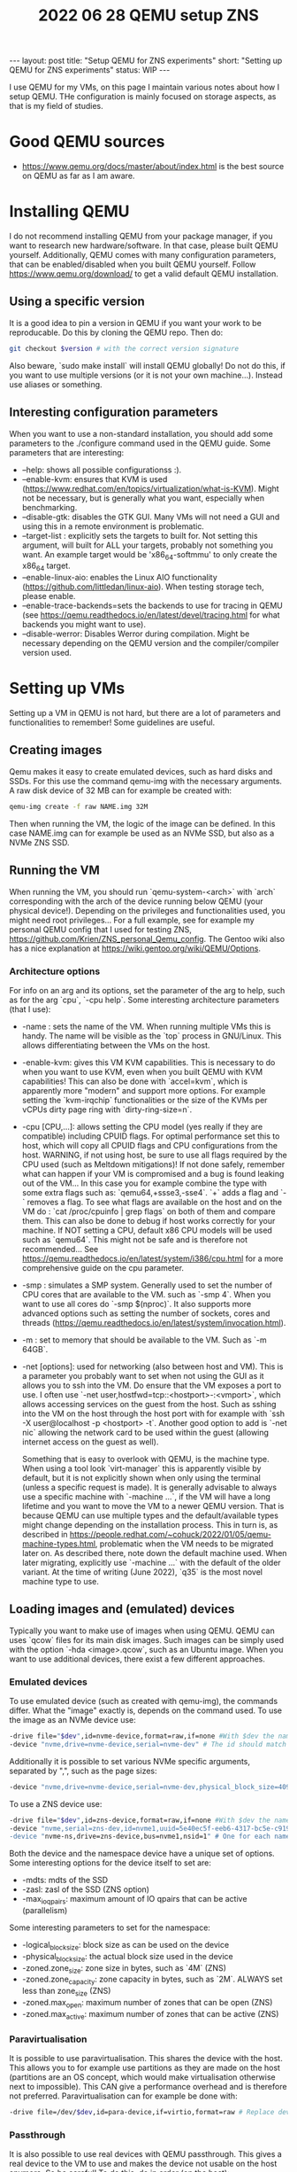 #+TITLE: 2022 06 28 QEMU setup ZNS
#+OPTIONS: toc:nil
#+BEGIN_EXPORT html
---
layout: post
title: "Setup QEMU for ZNS experiments"
short: "Setting up QEMU for ZNS experiments"
status: WIP
---
#+END_EXPORT

I use QEMU for my VMs, on this page I maintain various notes about how I setup QEMU.
THe configuration is mainly focused on storage aspects, as that is my field of studies.


* Good QEMU sources
- https://www.qemu.org/docs/master/about/index.html is the best source on QEMU as far as I am aware.

* Installing QEMU
I do not recommend installing QEMU from your package manager, if you want to research new hardware/software. In that case, please built QEMU yourself. Additionally, QEMU comes with many configuration parameters, that can be enabled/disabled when you built QEMU yourself. Follow https://www.qemu.org/download/ to get a valid default QEMU installation.

** Using a specific version
It is a good idea to pin a version in QEMU if you want your work to be reproducable. Do this by cloning the QEMU repo.
Then do:
#+BEGIN_SRC bash
git checkout $version # with the correct version signature
#+END_SRC
Also beware, `sudo make install` will install QEMU globally! Do not do this, if you want to use multiple versions (or it is not your own machine...). Instead use aliases or something.

** Interesting configuration parameters
When you want to use a non-standard installation, you should add some parameters to the ./configure command used in the QEMU guide. Some parameters that are interesting:
- --help: shows all possible configurationss :).
- --enable-kvm: ensures that KVM is used (https://www.redhat.com/en/topics/virtualization/what-is-KVM). Might not be necessary, but is generally what you want, especially when benchmarking.
- --disable-gtk: disables the GTK GUI. Many VMs will not need a GUI and using this in a remote environment is problematic.
- --target-list : explicitly sets the targets to built for. Not setting this argument, will built for ALL your targets, probably not something you want. An example target would be 'x86_64-softmmu' to only create the x86_64 target.
- --enable-linux-aio: enables the Linux AIO functionality (https://github.com/littledan/linux-aio). When testing storage tech, please enable.
- --enable-trace-backends=sets the backends to use for tracing in QEMU (see https://qemu.readthedocs.io/en/latest/devel/tracing.html for what backends you might want to use).
- --disable-werror: Disables Werror during compilation. Might be necessary depending on the QEMU version and the compiler/compiler version used.

* Setting up VMs
Setting up a VM in QEMU is not hard, but there are a lot of parameters and functionalities to remember! Some guidelines are useful.

** Creating images
Qemu makes it easy to create emulated devices, such as hard disks and SSDs. For this use the command qemu-img with the necessary arguments. A raw disk device of 32 MB can for example be created with:
#+BEGIN_SRC bash
qemu-img create -f raw NAME.img 32M
#+END_SRC
Then when running the VM, the logic of the image can be defined. In this case NAME.img can for example be used as an NVMe SSD, but also as a NVMe ZNS SSD.
** Running the VM
When running the VM, you should run `qemu-system-<arch>` with `arch` corresponding with the arch of the device running below QEMU (your physical device!). Depending on the privileges and functionalities used, you might need root privileges... For a full example, see for example my personal QEMU config that I used for testing ZNS, https://github.com/Krien/ZNS_personal_Qemu_config. The Gentoo wiki also has a nice explanation at https://wiki.gentoo.org/wiki/QEMU/Options.
*** Architecture options
For info on an arg and its options, set the parameter of the arg to help, such as for the arg `cpu`, `-cpu help`.
Some interesting architecture parameters (that I use):
- -name : sets the name of the VM. When running multiple VMs this is handy. The name will be visible as the `top` process in GNU/Linux. This allows differentiating between the VMs on the host.
- -enable-kvm: gives this VM KVM capabilities. This is necessary to do when you want to use KVM, even when you built QEMU with KVM capabilities! This can also be done with `accel=kvm`, which is apparently more "modern" and support more options. For example setting the `kvm-irqchip` functionalities or the size of the KVMs per vCPUs dirty page ring with `dirty-ring-size=n`.
- -cpu [CPU,...]: allows setting the CPU model (yes really if they are compatible) including CPUID flags. For optimal performance set this to host, which will copy all CPUID flags and CPU configurations from the host. WARNING, if not using host, be sure to use all flags required by the CPU used (such as Meltdown mitigations)! If not done safely, remember what can happen if your VM is compromised and a bug is found leaking out of the VM... In this case you for example combine the type with some extra flags such as: `qemu64,+ssse3,-sse4`. `+` adds a flag and `-` removes a flag. To see what flags are available on the host and on the VM do : `cat /proc/cpuinfo | grep flags` on both of them and compare them. This can also be done to debug if host works correctly for your machine. If NOT setting a CPU, default x86 CPU models will be used such as `qemu64`. This might not be safe and is therefore not recommended... See https://qemu.readthedocs.io/en/latest/system/i386/cpu.html for a more comprehensive guide on the cpu parameter.
- -smp : simulates a SMP system. Generally used to set the number of CPU cores that are available to the VM. such as `-smp 4`. When you want to use all cores do `-smp $(nproc)`. It also supports more advanced options such as setting the number of sockets, cores and threads (https://qemu.readthedocs.io/en/latest/system/invocation.html).
- -m : set to memory that should be available to the VM. Such as `-m 64GB`.
- -net [options]: used for networking (also between host and VM). This is a parameter you probably want to set when not using the GUI as it allows you to ssh into the VM. Do ensure that the VM exposes a port to use. I often use `-net user,hostfwd=tcp::<hostport>-:<vmport>`, which allows accessing services on the guest from the host. Such as sshing into the VM on the host through the host port with for example with `ssh -X user@localhost -p <hostport> -t`. Another good option to add is `-net nic` allowing the network card to be used within the guest (allowing internet access on the guest as well).

  Something that is easy to overlook with QEMU, is the machine type. When using a tool look `virt-manager` this is apparently visible by default, but it is not explicitly shown when only using the terminal (unless a specific request is made). It is generally advisable to always use a specific machine with `-machine ...`, if the VM will have a long lifetime and you want to move the VM to a newer QEMU version. That is because QEMU can use multiple types and the default/available types might change depending on the installation process. This in turn is, as described in https://people.redhat.com/~cohuck/2022/01/05/qemu-machine-types.html, problematic when the VM needs to be migrated later on. As described there, note down the default machine used. When later migrating, explicitly use `-machine ...` with the default of the older variant. At the time of writing (June 2022), `q35` is the most novel machine type to use.

** Loading images and (emulated) devices
Typically you want to make use of images when using QEMU. QEMU can uses `qcow` files for its main disk images. Such images can be simply used with the option `-hda <image>.qcow`, such as an Ubuntu image. When you want to use additional devices, there exist a few different approaches.
*** Emulated devices
To use emulated device (such as created with qemu-img), the commands differ. What the "image" exactly is, depends on the command used. To use the image as an NVMe device use:
#+BEGIN_SRC bash
-drive file="$dev",id=nvme-device,format=raw,if=none #With $dev the name of the .img file
-device "nvme,drive=nvme-device,serial=nvme-dev" # The id should match with the drive id
#+END_SRC
Additionally it is possible to set various NVMe specific arguments, separated by ",", such as the page sizes:
#+BEGIN_SRC bash
-device "nvme,drive=nvme-device,serial=nvme-dev,physical_block_size=4096,logical_block_size=4096"
#+END_SRC
To use a ZNS device use:
#+BEGIN_SRC bash
-drive file="$dev",id=zns-device,format=raw,if=none #With $dev the name of the .img file
-device "nvme,serial=zns-dev,id=nvme1,uuid=5e40ec5f-eeb6-4317-bc5e-c919796a5f79,zoned=true
-device "nvme-ns,drive=zns-device,bus=nvme1,nsid=1" # One for each namespace the device should have
#+END_SRC
Both the device and the namespace device have a unique set of options. Some interesting options for the device itself to set are:
- -mdts: mdts of the SSD
- -zasl: zasl of the SSD (ZNS option)
- -max_ioqpairs: maximum amount of IO qpairs that can be active (parallelism)
Some interesting parameters to set for the namespace:
- -logical_block_size: block size as can be used on the device
- -physical_block_size: the actual block size used in the device
- -zoned.zone_size: zone size in bytes, such as `4M` (ZNS)
- -zoned.zone_capacity: zone capacity in bytes, such as `2M`. ALWAYS set less than zone_size (ZNS)
- -zoned.max_open: maximum number of zones that can be open (ZNS)
- -zoned.max_active: maximum number of zones that can be active (ZNS)
*** Paravirtualisation
It is possible to use paravirtualisation. This shares the device with the host. This allows you to for example use partitions as they are made on the host (partitions are an OS concept, which would make virtualisation otherwise next to impossible). This CAN give a performance overhead and is therefore not preferred. Paravirtualisation can for example be done with:
#+BEGIN_SRC bash
-drive file=/dev/$dev,id=para-device,if=virtio,format=raw # Replace dev with the device to use, such as a partitition.
#+END_SRC
*** Passthrough
It is also possible to use real devices with QEMU passthrough. This gives a real device to the VM to use and makes the device not usable on the host anymore. So be careful! To do this, do in order (on the host):
#+BEGIN_SRC bash
trid=`ls -l /sys/block/$dev/device/device | awk '{split($11,dev,"/"); print dev[4]}'` # With dev the device to passthrough
# If the above does not work, which it might, do simply and copy the string at the end, the numeric part that is.
# and put it in the variable trid. This variable is important to remember.
ls -l /sys/block/$dev/device/device
# Now we will unbind the device
echo $trid > /sys/bus/pci/drivers/nvme/unbind # might need to use `| sudo tee` or run as root with `sudo -i`.
#+END_SRC
The following step depends on the state of the machine. If since the startup, you have already binded this device to vfio-pci you will need a different command. If not, do:
#+BEGIN_SRC bash
modprobe vfio-pci
lspci -n -s $trid
# ^ This should return two numbers at the end, separated by a ":" such as xxxx:yyyy. Those are the vendor id and device id
# Rebind to vfio
echo <xxxx> <yyyy> > /sys/bus/pci/drivers/vfio-pci/new_id # With xxxx and yyyy the numbers just retrieved
#+END_SRC
However, if you had binded at some point in time. Do (as the device is already known):
#+BEGIN_SRC bash
echo $trid > /sys/bus/pci/drivers/vfio-pci/bind
#+END_SRC
Now we can use it in QEMU with the extra parameter:
#+BEGIN_SRC bash
-device vfio-pc,host=$trid
#+END_SRC
When the device needs to be used on the host again, we can do:
#+BEGIN_SRC bash
echo $trid > /sys/bus/pci/drivers/vfio-pci/unbind # Unbind from vfio.
echo $trid > /sys/bus/pci/drivers/nvme/bind       # Rebind
#+END_SRC
* Dealing with NUMA
Some computers come with NUMA, this complicates the setup and is something you need to be aware of when using NUMA. Especially when using benchmarks. You do not want excessive communication between NUMA nodes. Therefore, it is beneficial/advisable to just run your QEMU on just one NUMA node. First check if you even have NUMA:
#+BEGIN_SRC bash
lscpu | grep NUMA
#+END_SRC
Then do an investigation of hardware to get the NUMA configuration:
#+BEGI_SRC bash
numactl -H
#+END_SRC
If using passthrough hardware it is important to make sure that the node you use for your VM and the hardware match. For SSDs verify the node with:
#+BEGIN_SRC bash
cat /sys/class/nvme/$dev/numa_node      # With dev the device you want to use
cat /sys/bus/pci/devices/$id/numa_node  # Should even work when bound to vfio, provided you know the PCI_ID
#+END_SRC
Generally if the device (for NVMe SSDs default) uses MSIX_IRQ instead of legacy IRQ, this might be done correctly automatically. Else also ensure that the interrupts of the device are on the same NUMA node. Can be tested as follows:
#+BEGIN_SRC bash
cat /sys/class/nvme/$dev/device/irq 		# Get legacy IRQ associated with device. Might not be useful as it is legacy!
ls /sys/class/nvme/$dev/device/msi_irqs 	# Get msix IRQs. This is probably what you need,
# since kernel version v4.8 https://github.com/torvalds/linux/commit/90c9712fbb388077b5e53069cae43f1acbb0102a.

# or

lscpu                  # Note down to what NUMA node a CPU is assigned (this is needed to associate an interrupt to a NUMA node)
cat /proc/interrupts   # Since you already know to what NUMA a CPU is assigned, you already know the interrupt mapping.
#+END_SRC
This should show what CPU currently is handling the IRQs (we know what CPU is assigned to what node with numactl -H). Ideally this should be equal to the affinity of CPUs on the node we will use. However, for more information we also want the affinity list of the irq. To get the affinity of the irq, do the following:
#+BEGIN_SRC bash
cat /proc/irq/$num/smp_affinity_list		# We want this to be the same as the NUMA nodes we will use on the VM
#+END_SRC
If they are not on the same NUMA node, we might have a problem. Generally, it is the case that the interrupts are assigned to the lower CPUs such as CPU0. If MSI_X is used (which we want for fast devices), we have a problem if we do need to set the affinity, see https://serverfault.com/questions/1052448/how-can-i-override-irq-affinity-for-nvme-devices. In the case that I tested, affinity was properly set, but as MSI_X was used I could not test the alternative. Technically, MSI_X can be turned of, but this has signifcant drawbacks... It might therefore, not be a fair comparison. This post clarifies (answer by Simon Richter), that it should perform optimal when using passthrough by default.

Then once we know the NUMA node, we can run:
#+BEGIN_SRC bash
numactl -C $cpus -N $num -m $num qemu-system-<arch>... # cpus, are the cpus we want to use (if we want to use less than one NUMA node), num is the NUMA node number used for the storage
#+END_SRC
If using less than one NUMA, beware of interrupts still existing on other CPUS with passhtrough, even when setting -C! numactl mainly focuses on the qemu instance, not the device!

During runtime, we can debug if mainly one node is used with:
#+BEGIN_SRC bash
numastat -c qemu-system-<arch>
#+END_SRC
We can also test that the device is still assigned to the same NUMA node when the VM uses passthrough with:
#+BEGIN_SRC bash
cat /proc/interrupts | grep vfio
#+END_SRC
